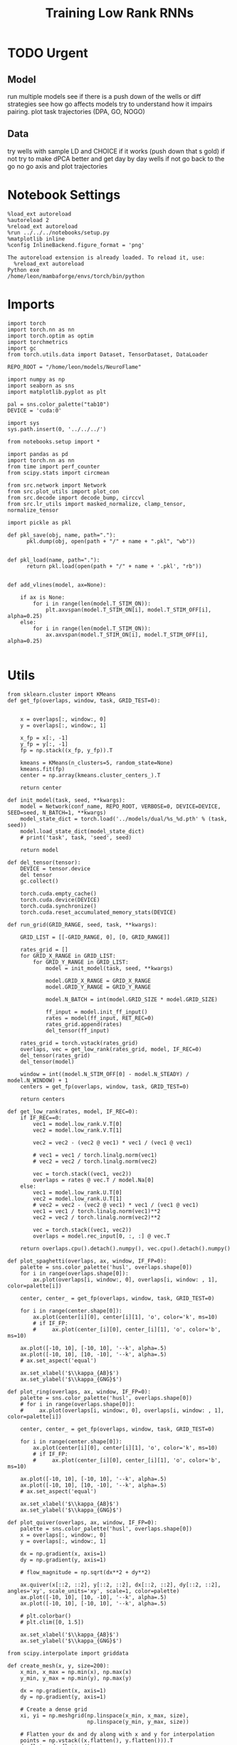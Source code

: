#+Startup: fold
#+TITLE: Training Low Rank RNNs
#+PROPERTY: header-args:ipython :results both :exports both :async yes :session dual_flow_multi :kernel torch :exports results :output-dir ./figures/flow_multi :file (lc/org-babel-tangle-figure-filename)

* TODO Urgent
** Model

 run multiple models see if there is a push down of the wells or diff strategies
 see how go affects models try to understand how it impairs pairing.
 plot task trajectories (DPA, GO, NOGO)

** Data

 try wells with sample LD and CHOICE if it works (push down that s gold)
 if not try to make dPCA better and get day by day wells
 if not go back to the go no go axis
 and plot trajectories

* Notebook Settings

#+begin_src ipython :tangle no
%load_ext autoreload
%autoreload 2
%reload_ext autoreload
%run ../../../notebooks/setup.py
%matplotlib inline
%config InlineBackend.figure_format = 'png'
#+end_src

#+RESULTS:
: The autoreload extension is already loaded. To reload it, use:
:   %reload_ext autoreload
: Python exe
: /home/leon/mambaforge/envs/torch/bin/python

#+RESULTS:

: The autoreload extension is already loaded. To reload it, use:
:   %reload_ext autoreload
: Python exe
: /home/leon/mambaforge/envs/torch/bin/python

* Imports

#+begin_src ipython
import torch
import torch.nn as nn
import torch.optim as optim
import torchmetrics
import gc
from torch.utils.data import Dataset, TensorDataset, DataLoader

REPO_ROOT = "/home/leon/models/NeuroFlame"

import numpy as np
import seaborn as sns
import matplotlib.pyplot as plt

pal = sns.color_palette("tab10")
DEVICE = 'cuda:0'
#+end_src

#+RESULTS:

#+begin_src ipython
import sys
sys.path.insert(0, '../../../')

from notebooks.setup import *

import pandas as pd
import torch.nn as nn
from time import perf_counter
from scipy.stats import circmean

from src.network import Network
from src.plot_utils import plot_con
from src.decode import decode_bump, circcvl
from src.lr_utils import masked_normalize, clamp_tensor, normalize_tensor
#+end_src

#+RESULTS:
: Python exe
: /home/leon/mambaforge/envs/torch/bin/python

#+begin_src ipython :tangle ../src/torch/utils.py
import pickle as pkl

def pkl_save(obj, name, path="."):
      pkl.dump(obj, open(path + "/" + name + ".pkl", "wb"))


def pkl_load(name, path="."):
      return pkl.load(open(path + "/" + name + '.pkl', "rb"))

#+end_src

#+RESULTS:

#+begin_src ipython
def add_vlines(model, ax=None):

    if ax is None:
        for i in range(len(model.T_STIM_ON)):
            plt.axvspan(model.T_STIM_ON[i], model.T_STIM_OFF[i], alpha=0.25)
    else:
        for i in range(len(model.T_STIM_ON)):
            ax.axvspan(model.T_STIM_ON[i], model.T_STIM_OFF[i], alpha=0.25)

#+end_src

#+RESULTS:

* Utils

#+begin_src ipython
from sklearn.cluster import KMeans
def get_fp(overlaps, window, task, GRID_TEST=0):


    x = overlaps[:, window:, 0]
    y = overlaps[:, window:, 1]

    x_fp = x[:, -1]
    y_fp = y[:, -1]
    fp = np.stack((x_fp, y_fp)).T

    kmeans = KMeans(n_clusters=5, random_state=None)
    kmeans.fit(fp)
    center = np.array(kmeans.cluster_centers_).T

    return center
#+end_src

#+RESULTS:

#+begin_src ipython
def init_model(task, seed, **kwargs):
    model = Network(conf_name, REPO_ROOT, VERBOSE=0, DEVICE=DEVICE, SEED=seed, N_BATCH=1, **kwargs)
    model_state_dict = torch.load('../models/dual/%s_%d.pth' % (task, seed))
    model.load_state_dict(model_state_dict)
    # print('task', task, 'seed', seed)

    return model
#+end_src

#+RESULTS:

#+begin_src ipython
def del_tensor(tensor):
    DEVICE = tensor.device
    del tensor
    gc.collect()

    torch.cuda.empty_cache()
    torch.cuda.device(DEVICE)
    torch.cuda.synchronize()
    torch.cuda.reset_accumulated_memory_stats(DEVICE)
#+end_src

#+RESULTS:

#+begin_src ipython
def run_grid(GRID_RANGE, seed, task, **kwargs):

    GRID_LIST = [[-GRID_RANGE, 0], [0, GRID_RANGE]]

    rates_grid = []
    for GRID_X_RANGE in GRID_LIST:
        for GRID_Y_RANGE in GRID_LIST:
            model = init_model(task, seed, **kwargs)

            model.GRID_X_RANGE = GRID_X_RANGE
            model.GRID_Y_RANGE = GRID_Y_RANGE

            model.N_BATCH = int(model.GRID_SIZE * model.GRID_SIZE)

            ff_input = model.init_ff_input()
            rates = model(ff_input, RET_REC=0)
            rates_grid.append(rates)
            del_tensor(ff_input)

    rates_grid = torch.vstack(rates_grid)
    overlaps, vec = get_low_rank(rates_grid, model, IF_REC=0)
    del_tensor(rates_grid)
    del_tensor(model)

    window = int((model.N_STIM_OFF[0] - model.N_STEADY) / model.N_WINDOW) + 1
    centers = get_fp(overlaps, window, task, GRID_TEST=0)

    return centers
#+end_src

#+RESULTS:

#+begin_src ipython
def get_low_rank(rates, model, IF_REC=0):
    if IF_REC==0:
        vec1 = model.low_rank.V.T[0]
        vec2 = model.low_rank.V.T[1]

        vec2 = vec2 - (vec2 @ vec1) * vec1 / (vec1 @ vec1)

        # vec1 = vec1 / torch.linalg.norm(vec1)
        # vec2 = vec2 / torch.linalg.norm(vec2)

        vec = torch.stack((vec1, vec2))
        overlaps = rates @ vec.T / model.Na[0]
    else:
        vec1 = model.low_rank.U.T[0]
        vec2 = model.low_rank.U.T[1]
        # vec2 = vec2 - (vec2 @ vec1) * vec1 / (vec1 @ vec1)
        vec1 = vec1 / torch.linalg.norm(vec1)**2
        vec2 = vec2 / torch.linalg.norm(vec2)**2

        vec = torch.stack((vec1, vec2))
        overlaps = model.rec_input[0, :, :] @ vec.T

    return overlaps.cpu().detach().numpy(), vec.cpu().detach().numpy()
#+end_src

#+RESULTS:

#+begin_src ipython
def plot_spaghetti(overlaps, ax, window, IF_FP=0):
    palette = sns.color_palette('husl', overlaps.shape[0])
    for i in range(overlaps.shape[0]):
        ax.plot(overlaps[i, window:, 0], overlaps[i, window: , 1], color=palette[i])

    center, center_ = get_fp(overlaps, window, task, GRID_TEST=0)

    for i in range(center.shape[0]):
        ax.plot(center[i][0], center[i][1], 'o', color='k', ms=10)
        # if IF_FP:
        #     ax.plot(center_[i][0], center_[i][1], 'o', color='b', ms=10)

    ax.plot([-10, 10], [-10, 10], '--k', alpha=.5)
    ax.plot([-10, 10], [10, -10], '--k', alpha=.5)
    # ax.set_aspect('equal')

    ax.set_xlabel('$\\kappa_{AB}$')
    ax.set_ylabel('$\\kappa_{GNG}$')
#+end_src

#+RESULTS:

#+begin_src ipython
def plot_ring(overlaps, ax, window, IF_FP=0):
    palette = sns.color_palette('husl', overlaps.shape[0])
    # for i in range(overlaps.shape[0]):
    #     ax.plot(overlaps[i, window:, 0], overlaps[i, window: , 1], color=palette[i])

    center, center_ = get_fp(overlaps, window, task, GRID_TEST=0)

    for i in range(center.shape[0]):
        ax.plot(center[i][0], center[i][1], 'o', color='k', ms=10)
        # if IF_FP:
        #     ax.plot(center_[i][0], center_[i][1], 'o', color='b', ms=10)

    ax.plot([-10, 10], [-10, 10], '--k', alpha=.5)
    ax.plot([-10, 10], [10, -10], '--k', alpha=.5)
    # ax.set_aspect('equal')

    ax.set_xlabel('$\\kappa_{AB}$')
    ax.set_ylabel('$\\kappa_{GNG}$')
#+end_src

#+RESULTS:

#+begin_src ipython
def plot_quiver(overlaps, ax, window, IF_FP=0):
    palette = sns.color_palette('husl', overlaps.shape[0])
    x = overlaps[:, window:, 0]
    y = overlaps[:, window:, 1]

    dx = np.gradient(x, axis=1)
    dy = np.gradient(y, axis=1)

    # flow_magnitude = np.sqrt(dx**2 + dy**2)

    ax.quiver(x[::2, ::2], y[::2, ::2], dx[::2, ::2], dy[::2, ::2], angles='xy', scale_units='xy', scale=1, color=palette)
    ax.plot([-10, 10], [10, -10], '--k', alpha=.5)
    ax.plot([-10, 10], [-10, 10], '--k', alpha=.5)

    # plt.colorbar()
    # plt.clim([0, 1.5])

    ax.set_xlabel('$\\kappa_{AB}$')
    ax.set_ylabel('$\\kappa_{GNG}$')
#+end_src

#+RESULTS:

#+begin_src ipython
from scipy.interpolate import griddata

def create_mesh(x, y, size=200):
    x_min, x_max = np.min(x), np.max(x)
    y_min, y_max = np.min(y), np.max(y)

    dx = np.gradient(x, axis=1)
    dy = np.gradient(y, axis=1)

    # Create a dense grid
    xi, yi = np.meshgrid(np.linspace(x_min, x_max, size),
                         np.linspace(y_min, y_max, size))

    # Flatten your dx and dy along with x and y for interpolation
    points = np.vstack((x.flatten(), y.flatten())).T
    dx_flat = dx.flatten()
    dy_flat = dy.flatten()

    # Interpolating on the grid
    ui = griddata(points, dx_flat, (xi, yi), method='cubic', fill_value=0)
    vi = griddata(points, dy_flat, (xi, yi), method='cubic', fill_value=0)

    return xi, yi, ui, vi
#+end_src

#+RESULTS:

#+begin_src ipython
import matplotlib as mpl

def plot_field(overlaps, ax, window, IF_FP=0):
    x = overlaps[:, window:, 0]
    y = overlaps[:, window:, 1]

    xi, yi, ui, vi = create_mesh(x, y, size=100)
    speed = np.sqrt(ui**2+vi**2)
    # speed /= speed.max()

    norm = mpl.colors.Normalize(vmin=0, vmax=1, clip=False)
    strm = ax.streamplot(xi, yi, ui, vi, density=1.5, arrowsize=1.5, color=speed, cmap='jet', norm=norm)
    # fig.colorbar(strm.lines)
    # ax.set_aspect('equal')
    ax.set_xlabel('$\\kappa_{AB}$')
    ax.set_ylabel('$\\kappa_{GNG}$')

#+end_src

#+RESULTS:

#+begin_src ipython
def save_fig(figname, GRID_TEST):

    if GRID_TEST==4:
        plt.savefig('../figures/flow/%s_test_C_%d.png' % (figname, seed), dpi=300)
    elif GRID_TEST==9:
        plt.savefig('../figures/flow/%s_test_D_%d.png' % (figname, seed), dpi=300)
    elif GRID_TEST==1:
        plt.savefig('../figures/flow/%s_go_%d.png' % (figname, seed), dpi=300)
    elif GRID_TEST==6:
        plt.savefig('../figures/flow/%s_nogo_%d.png' % (figname, seed), dpi=300)
    elif GRID_TEST==0:
        plt.savefig('../figures/flow/%s_sample_A_%d.png' % (figname, seed), dpi=300)
    elif GRID_TEST==5:
        plt.savefig('../figures/flow/%s_sample_B_%d.png' % (figname, seed), dpi=300)
    else:
        plt.savefig('../figures/flow/%s_%d.png' % (figname, seed), dpi=300)

   #+end_src

#+RESULTS:

* Model

#+begin_src ipython
REPO_ROOT = "/home/leon/models/NeuroFlame"
conf_name = "train_dual.yml"
DEVICE = 'cuda:0'
#+end_src

#+RESULTS:

#+begin_src ipython
kwargs = {
    'DURATION': 10.0,
    'TASK': 'dual_flow',
    'T_STIM_ON': [1.0, 2.0],
    'T_STIM_OFF': [2.0, 300.0],
    'I0': [1.0, 1.0],
    'GRID_SIZE': 15,
    'GRID_TEST': None,
    'GRID_INPUT': 0,
}
#+end_src

#+RESULTS:

#+begin_src ipython
tasks = ['dpa', 'dual_naive', 'dual_train']
seed = 29 # 10
GRID_RANGE = .4
#+end_src

#+RESULTS:

* Flow

#+begin_src ipython
from tqdm import tqdm
centers = []
for seed in tqdm(range(30)):
    fp = []
    for task in tasks:
        fp.append(run_grid(GRID_RANGE, seed, task, **kwargs))
        centers.append(fp)
centers = np.array(centers)
print(centers.shape)
#+end_src

#+RESULTS:
:RESULTS:
: 100% 30/30 [09:19<00:00, 18.67s/it](90, 3, 2, 5)
:
:
:END:

#+begin_src ipython
centers_ = np.moveaxis(centers, 0, -1)
centers__ = np.moveaxis(centers_, 0, 2)
# centers = np.swapaxes(centers, 1, 2)
print(centers__.shape)
#+end_src

#+RESULTS:
: (2, 5, 3, 90)

#+begin_src ipython
centers = centers__
#+end_src

#+RESULTS:

#+begin_src ipython
x = centers[0, :2, 1].reshape(-1)
y = centers[1, :2, 1].reshape(-1)

print(x.shape, y.shape)

fp = np.stack((x, y)).T
print(fp.shape)

kmeans = KMeans(n_clusters=5, random_state=None, init='k-means++')
kmeans.fit(fp)
centers_m = np.array(kmeans.cluster_centers_).T
print(centers_m.shape)
# radius = np.sqrt(centers_mean[0, -1]**2 + centers_mean[1, -1]**2)
#print(radius)
#+end_src

#+RESULTS:
: (180,) (180,)
: (180, 2)
: (2, 5)

#+begin_src ipython
x = centers[0, :2, -1].reshape(-1)
y = centers[1, :2, -1].reshape(-1)

print(x.shape, y.shape)

fp = np.stack((x, y)).T
print(fp.shape)

kmeans = KMeans(n_clusters=3, random_state=None, init='k-means++')
kmeans.fit(fp)
centers_mean = np.array(kmeans.cluster_centers_).T
print(centers_mean.shape)
radius = np.sqrt(centers_mean[0, -1]**2 + centers_mean[1, -1]**2)
print(radius)
#+end_src

#+RESULTS:
: (180,) (180,)
: (180, 2)
: (2, 3)
: 10.480978601607667

#+begin_src ipython
import matplotlib.patches as patches
palette = sns.color_palette('husl', centers.shape[-1])

fig, ax = plt.subplots(1, 2, figsize=(2*width, width), sharex=1, sharey=1)
for i in range(centers.shape[-1]):
    ax[0].plot(centers[0, :2, 1, i], centers[1, :2, 1, i], 'o', color=palette[i])
    ax[1].plot(centers[0, :2, -1, i], centers[1, :2, -1, i], 'o', color=palette[i])

ax[1].plot(centers_mean[0], centers_mean[1], 'ko', ms=12)
ax[0].plot(centers_m[0], centers_m[1], 'ko', ms=12)

circle = patches.Circle((0, 0), radius, edgecolor='k', facecolor='none')  # Red outline, no fill
circle2 = patches.Circle((0, 0), radius, edgecolor='k', facecolor='none')  # Red outline, no fill
ax[0].add_patch(circle)
ax[1].add_patch(circle2)

for i in range(2):
    # ax[i].add_patch(circle)

    ax[i].axhline(0, ls='--', color='k')
    ax[i].set_xlabel('Sample Overlap')
    ax[i].set_ylabel('Choice Overlap')

ax[0].set_title('Naive')
ax[1].set_title('Expert')
plt.savefig('figures/barccsyn25/fp_multi.svg', dpi=300)
plt.show()
#+end_src

#+RESULTS:
[[./figures/flow_multi/figure_24.png]]

#+begin_src ipython
# pkl_save(rates_multi, 'rates_multi', path="/home/leon/")
#+end_src

#+RESULTS:
